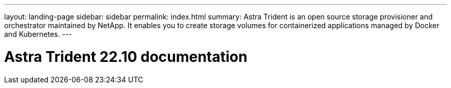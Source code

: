 ---
layout: landing-page
sidebar: sidebar
permalink: index.html
summary: Astra Trident is an open source storage provisioner and orchestrator maintained by NetApp. It enables you to create storage volumes for containerized applications managed by Docker and Kubernetes.
---

= Astra Trident 22.10 documentation
:hardbreaks:
:nofooter:
:icons: font
:linkattrs:
:imagesdir: ./media/
